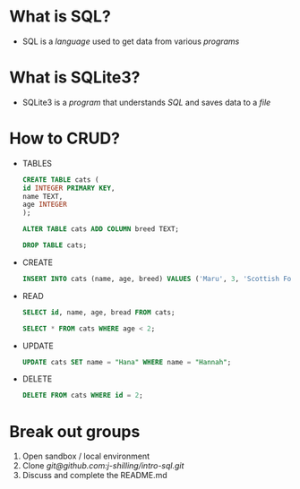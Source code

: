 * What is SQL?
- SQL is a /language/ used to get data from various /programs/
* What is SQLite3?
- SQLite3 is a /program/ that understands /SQL/ and saves data to a /file/
* How to CRUD?
- TABLES
  #+BEGIN_SRC sql
    CREATE TABLE cats (
    id INTEGER PRIMARY KEY,
    name TEXT,
    age INTEGER
    );
  #+END_SRC

  #+BEGIN_SRC sql
    ALTER TABLE cats ADD COLUMN breed TEXT;
  #+END_SRC

  #+BEGIN_SRC sql
    DROP TABLE cats;
  #+END_SRC

- CREATE

  #+BEGIN_SRC sql
    INSERT INTO cats (name, age, breed) VALUES ('Maru', 3, 'Scottish Fold');
  #+END_SRC

- READ

  #+BEGIN_SRC sql
    SELECT id, name, age, bread FROM cats;
  #+END_SRC

  #+BEGIN_SRC sql
    SELECT * FROM cats WHERE age < 2;
  #+END_SRC

- UPDATE

  #+BEGIN_SRC sql
    UPDATE cats SET name = "Hana" WHERE name = "Hannah";
  #+END_SRC

- DELETE

  #+BEGIN_SRC sql
    DELETE FROM cats WHERE id = 2;
  #+END_SRC

* Break out groups
1. Open sandbox / local environment
2. Clone [[git@github.com:j-shilling/intro-sql.git]]
3. Discuss and complete the README.md
